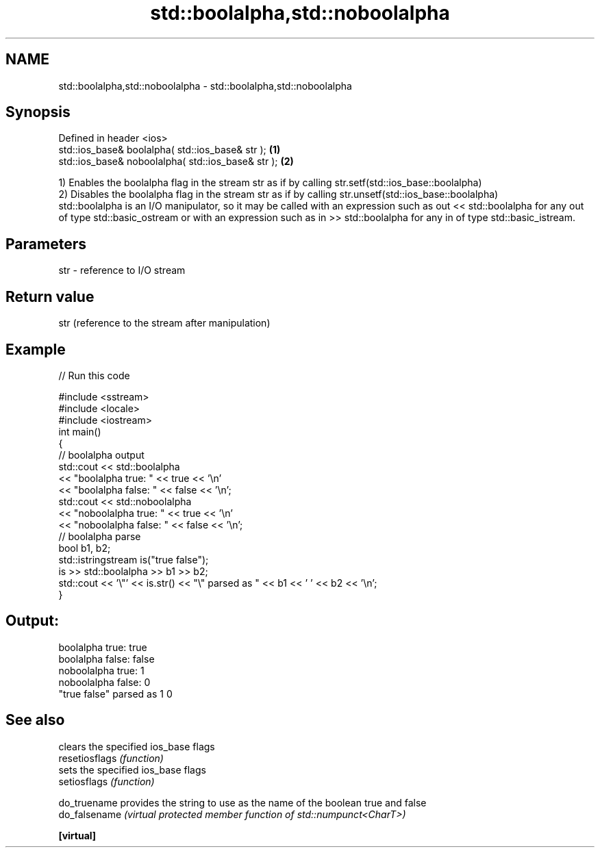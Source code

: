 .TH std::boolalpha,std::noboolalpha 3 "2020.03.24" "http://cppreference.com" "C++ Standard Libary"
.SH NAME
std::boolalpha,std::noboolalpha \- std::boolalpha,std::noboolalpha

.SH Synopsis

  Defined in header <ios>
  std::ios_base& boolalpha( std::ios_base& str );   \fB(1)\fP
  std::ios_base& noboolalpha( std::ios_base& str ); \fB(2)\fP

  1) Enables the boolalpha flag in the stream str as if by calling str.setf(std::ios_base::boolalpha)
  2) Disables the boolalpha flag in the stream str as if by calling str.unsetf(std::ios_base::boolalpha)
  std::boolalpha is an I/O manipulator, so it may be called with an expression such as out << std::boolalpha for any out of type std::basic_ostream or with an expression such as in >> std::boolalpha for any in of type std::basic_istream.

.SH Parameters


  str - reference to I/O stream


.SH Return value

  str (reference to the stream after manipulation)

.SH Example

  
// Run this code

    #include <sstream>
    #include <locale>
    #include <iostream>
    int main()
    {
        // boolalpha output
        std::cout << std::boolalpha
                  << "boolalpha true: " << true << '\\n'
                  << "boolalpha false: " << false << '\\n';
        std::cout << std::noboolalpha
                  << "noboolalpha true: " << true << '\\n'
                  << "noboolalpha false: " << false << '\\n';
        // boolalpha parse
        bool b1, b2;
        std::istringstream is("true false");
        is >> std::boolalpha >> b1 >> b2;
        std::cout << '\\"' << is.str() << "\\" parsed as " << b1 << ' ' << b2 << '\\n';
    }

.SH Output:

    boolalpha true: true
    boolalpha false: false
    noboolalpha true: 1
    noboolalpha false: 0
    "true false" parsed as 1 0


.SH See also


                clears the specified ios_base flags
  resetiosflags \fI(function)\fP
                sets the specified ios_base flags
  setiosflags   \fI(function)\fP

  do_truename   provides the string to use as the name of the boolean true and false
  do_falsename  \fI(virtual protected member function of std::numpunct<CharT>)\fP

  \fB[virtual]\fP




